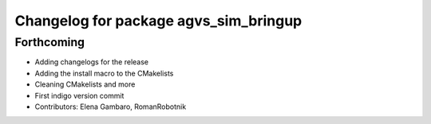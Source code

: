 ^^^^^^^^^^^^^^^^^^^^^^^^^^^^^^^^^^^^^^
Changelog for package agvs_sim_bringup
^^^^^^^^^^^^^^^^^^^^^^^^^^^^^^^^^^^^^^

Forthcoming
-----------
* Adding changelogs for the release
* Adding the install macro to the CMakelists
* Cleaning CMakelists and more
* First indigo version commit
* Contributors: Elena Gambaro, RomanRobotnik
